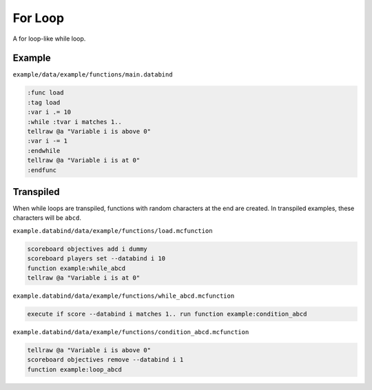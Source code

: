 For Loop
========

A for loop-like while loop.

Example
-------

``example/data/example/functions/main.databind``

.. code-block:: databind

   :func load
   :tag load
   :var i .= 10
   :while :tvar i matches 1..
   tellraw @a "Variable i is above 0"
   :var i -= 1
   :endwhile
   tellraw @a "Variable i is at 0"
   :endfunc

Transpiled
----------

When while loops are transpiled, functions with random characters
at the end are created. In transpiled examples, these characters
will be ``abcd``.

``example.databind/data/example/functions/load.mcfunction``

.. code-block:: mcfunction

   scoreboard objectives add i dummy
   scoreboard players set --databind i 10
   function example:while_abcd
   tellraw @a "Variable i is at 0"

``example.databind/data/example/functions/while_abcd.mcfunction``

.. code-block:: mcfunction

   execute if score --databind i matches 1.. run function example:condition_abcd

``example.databind/data/example/functions/condition_abcd.mcfunction``

.. code-block:: mcfunction

   tellraw @a "Variable i is above 0"
   scoreboard objectives remove --databind i 1
   function example:loop_abcd
